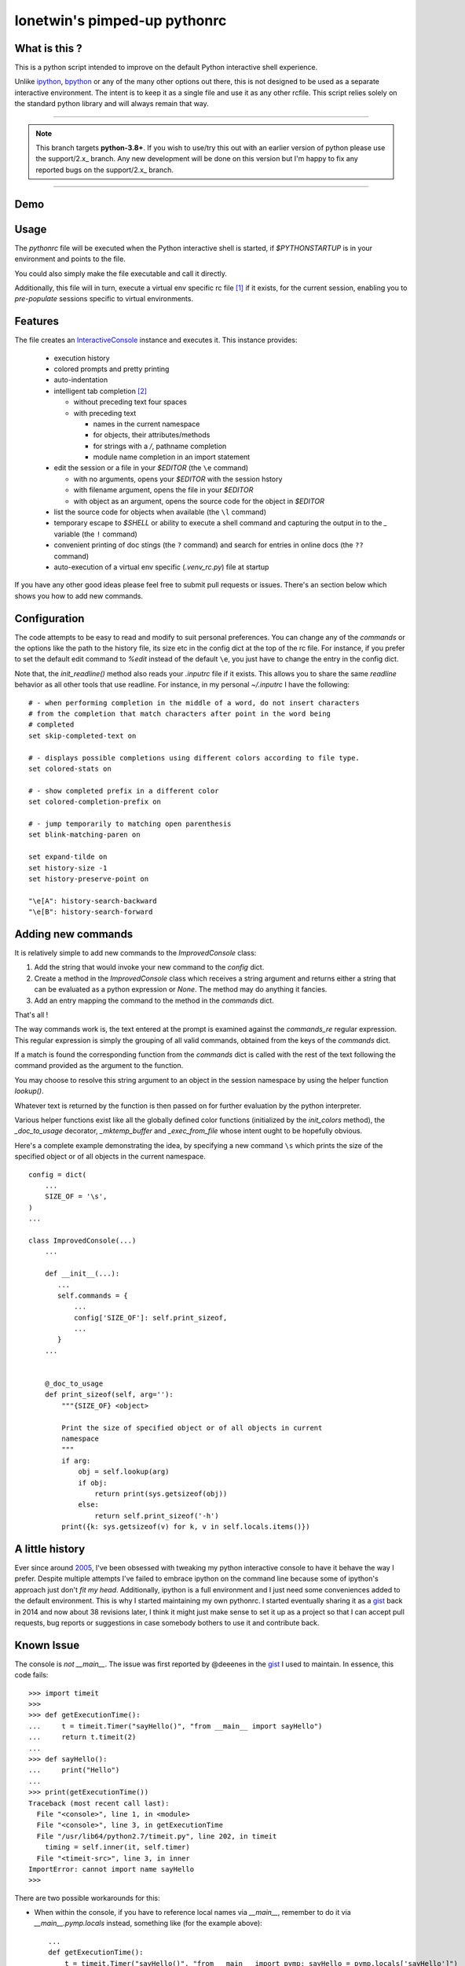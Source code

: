 =============================
lonetwin's pimped-up pythonrc
=============================

What is this ?
==============

This is a python script intended to improve on the default Python interactive
shell experience.

Unlike ipython_, bpython_ or any of the many other options out there, this is
not designed to be used as a separate interactive environment. The intent is to
keep it as a single file and use it as any other rcfile. This script relies
solely on the standard python library and will always remain that way.

---------

.. note::

    This branch targets **python-3.8+**. If you wish to use/try this out with an
    earlier version of python please use the support/2.x_ branch. Any new
    development will be done on this version but I'm happy to fix any reported
    bugs on the support/2.x_ branch.

.. _support/2.x: https://github.com/lonetwin/pythonrc/tree/support/py2.x

---------

Demo
=====
|demo|

Usage
=====

The `pythonrc` file will be executed when the Python interactive shell is
started, if `$PYTHONSTARTUP` is in your environment and points to the file.

You could also simply make the file executable and call it directly.

Additionally, this file will in turn, execute a virtual env specific rc file [#]_
if it exists, for the current session, enabling you to *pre-populate* sessions
specific to virtual environments.

Features
========

The file creates an InteractiveConsole_ instance and executes it. This instance
provides:

  * execution history
  * colored prompts and pretty printing
  * auto-indentation
  * intelligent tab completion [#]_

    - without preceding text four spaces
    - with preceding text

      + names in the current namespace
      + for objects, their attributes/methods
      + for strings with a `/`, pathname completion
      + module name completion in an import statement

  * edit the session or a file in your `$EDITOR` (the ``\e`` command)

    - with no arguments, opens your `$EDITOR` with the session hstory
    - with filename argument, opens the file in your `$EDITOR`
    - with object as an argument, opens the source code for the object in `$EDITOR`

  * list the source code for objects when available (the ``\l`` command)
  * temporary escape to `$SHELL` or ability to execute a shell command and
    capturing the output in to the `_` variable (the ``!`` command)
  * convenient printing of doc stings (the ``?`` command) and search for entries in
    online docs (the ``??`` command)
  * auto-execution of a virtual env specific (`.venv_rc.py`) file at startup

If you have any other good ideas please feel free to submit pull requests or issues.
There's an section below which shows you how to add new commands.


Configuration
=============

The code attempts to be easy to read and modify to suit personal preferences.
You can change any of the `commands` or the options like the path to the history
file, its size etc in the config dict at the top of the rc file. For instance,
if you prefer to set the default edit command to `%edit` instead of the default
``\e``, you just have to change the entry in the config dict.

Note that, the `init_readline()` method also reads your `.inputrc` file if it
exists. This allows you to share the same `readline` behavior as all other tools
that use readline. For instance, in my personal `~/.inputrc` I have the
following::

    # - when performing completion in the middle of a word, do not insert characters
    # from the completion that match characters after point in the word being
    # completed
    set skip-completed-text on

    # - displays possible completions using different colors according to file type.
    set colored-stats on

    # - show completed prefix in a different color
    set colored-completion-prefix on

    # - jump temporarily to matching open parenthesis
    set blink-matching-paren on

    set expand-tilde on
    set history-size -1
    set history-preserve-point on

    "\e[A": history-search-backward
    "\e[B": history-search-forward


Adding new commands
===================

It is relatively simple to add new commands to the `ImprovedConsole` class:

1. Add the string that would invoke your new command to the `config` dict.
2. Create a method in the `ImprovedConsole` class which receives a string
   argument and returns either a string that can be evaluated as a python
   expression or `None`. The method may do anything it fancies.
3. Add an entry mapping the command to the method in the `commands` dict.

That's all !

The way commands work is, the text entered at the prompt is examined against the
`commands_re` regular expression. This regular expression is simply the grouping
of all valid commands, obtained from the keys of the `commands` dict.

If a match is found the corresponding function from the `commands` dict is
called with the rest of the text following the command provided as the argument
to the function.

You may choose to resolve this string argument to an object in the session
namespace by using the helper function `lookup()`.

Whatever text is returned by the function is then passed on for further
evaluation by the python interpreter.

Various helper functions exist like all the globally defined color functions
(initialized by the `init_colors` method), the `_doc_to_usage` decorator,
`_mktemp_buffer` and `_exec_from_file` whose intent ought to be hopefully
obvious.

Here's a complete example demonstrating the idea, by specifying a new command
``\s`` which prints the size of the specified object or of all objects in the
current namespace.

::

    config = dict(
        ...
        SIZE_OF = '\s',
    )
    ...

    class ImprovedConsole(...)
        ...

        def __init__(...):
           ...
           self.commands = {
               ...
               config['SIZE_OF']: self.print_sizeof,
               ...
           }
        ...


        @_doc_to_usage
        def print_sizeof(self, arg=''):
            """{SIZE_OF} <object>

            Print the size of specified object or of all objects in current
            namespace
            """
            if arg:
                obj = self.lookup(arg)
                if obj:
                    return print(sys.getsizeof(obj))
                else:
                    return self.print_sizeof('-h')
            print({k: sys.getsizeof(v) for k, v in self.locals.items()})


A little history
================

Ever since around 2005_, I've been obsessed with tweaking my python interactive
console to have it behave the way I prefer. Despite multiple attempts I've failed to
embrace ipython on the command line because some of ipython's approach just
don't *fit my head*. Additionally, ipython is a full environment and I just need
some conveniences added to the default environment. This is why I started
maintaining my own pythonrc. I started eventually sharing it as a gist_ back in
2014 and now about 38 revisions later, I think it might just make sense to set
it up as a project so that I can accept pull requests, bug reports or
suggestions in case somebody bothers to use it and contribute back.


Known Issue
===========

The console is *not* `__main__`. The issue was first reported by @deeenes in the
gist_ I used to maintain. In essence, this code fails::

    >>> import timeit
    >>>
    >>> def getExecutionTime():
    ...     t = timeit.Timer("sayHello()", "from __main__ import sayHello")
    ...     return t.timeit(2)
    ...
    >>> def sayHello():
    ...     print("Hello")
    ...
    >>> print(getExecutionTime())
    Traceback (most recent call last):
      File "<console>", line 1, in <module>
      File "<console>", line 3, in getExecutionTime
      File "/usr/lib64/python2.7/timeit.py", line 202, in timeit
        timing = self.inner(it, self.timer)
      File "<timeit-src>", line 3, in inner
    ImportError: cannot import name sayHello
    >>>

There are two possible workarounds for this:

* When within the console, if you have to reference local names via
  `__main__`, remember to do it via `__main__.pymp.locals` instead, something
  like (for the example above)::

      ...
      def getExecutionTime():
          t = timeit.Timer("sayHello()", "from __main__ import pymp; sayHello = pymp.locals['sayHello']")
      ...

* Or in the pythonrc file, change the initialization of `ImprovedConsole` to
  accept `locals()`. That is something like this::

      pymp = ImprovedConsole(locals=locals())

  Although the downside of this is, doing it will pollute your console
  namespace with everything in the pythonrc file.


.. [#] Named `.venv_rc.py` by default, but like almost everything else, is configurable
.. [#] Since python 3.4 the default interpreter also has tab completion enabled however it does not do pathname completion
.. _ipython: https://ipython.org/
.. _bpython: https://bpython-interpreter.org/
.. _InteractiveConsole: https://docs.python.org/3.6/library/code.html#code.InteractiveConsole
.. _2005: http://code.activestate.com/recipes/438813/
.. _gist: https://gist.github.com/lonetwin/5902720
.. |demo| image:: https://asciinema.org/a/134711.png
          :target: https://asciinema.org/a/134711?speed=2
